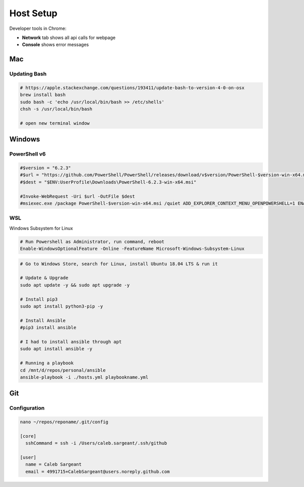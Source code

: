 ##########
Host Setup
##########

Developer tools in Chrome:

* **Network** tab shows all api calls for webpage
* **Console** shows error messages

Mac
---

Updating Bash
^^^^^^^^^^^^^

.. code-block:: bash

  # https://apple.stackexchange.com/questions/193411/update-bash-to-version-4-0-on-osx
  brew install bash
  sudo bash -c 'echo /usr/local/bin/bash >> /etc/shells'
  chsh -s /usr/local/bin/bash

  # open new terminal window

Windows
-------

PowerShell v6
^^^^^^^^^^^^^

.. code-block:: powershell

  #$version = "6.2.3"
  #$url = "https://github.com/PowerShell/PowerShell/releases/download/v$version/PowerShell-$version-win-x64.msi"
  #$dest = "$ENV:UserProfile\Downloads\PowerShell-6.2.3-win-x64.msi"

  #Invoke-WebRequest -Uri $url -OutFile $dest
  #msiexec.exe /package PowerShell-$version-win-x64.msi /quiet ADD_EXPLORER_CONTEXT_MENU_OPENPOWERSHELL=1 ENABLE_PSREMOTING=1 REGISTER_MANIFEST=1

WSL
^^^

Windows Subsystem for Linux

.. code-block:: powershell

  # Run Powershell as Administrator, run command, reboot
  Enable-WindowsOptionalFeature -Online -FeatureName Microsoft-Windows-Subsystem-Linux

.. code-block:: bash

  # Go to Windows Store, search for Linux, install Ubuntu 18.04 LTS & run it

  # Update & Upgrade
  sudo apt update -y && sudo apt upgrade -y

  # Install pip3
  sudo apt install python3-pip -y

  # Install Ansible
  #pip3 install ansible

  # I had to install ansible through apt
  sudo apt install ansible -y

  # Running a playbook
  cd /mnt/d/repos/personal/ansible
  ansible-playbook -i ./hosts.yml playbookname.yml

Git
---

Configuration
^^^^^^^^^^^^^

.. code-block:: bash

  nano ~/repos/reponame/.git/config

  [core]
    sshCommand = ssh -i /Users/caleb.sargeant/.ssh/github

  [user]
    name = Caleb Sargeant
    email = 4991715+CalebSargeant@users.noreply.github.com
